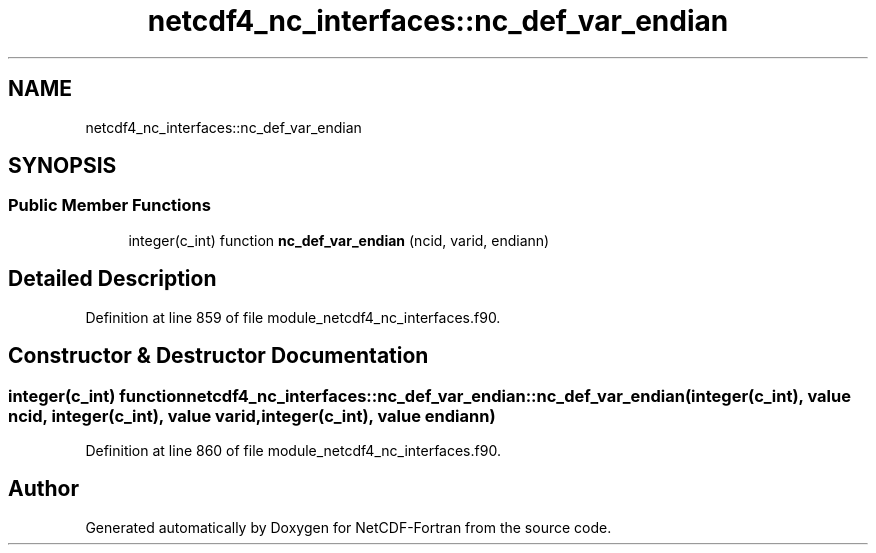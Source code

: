 .TH "netcdf4_nc_interfaces::nc_def_var_endian" 3 "Wed Jan 17 2018" "Version 4.5.0-development" "NetCDF-Fortran" \" -*- nroff -*-
.ad l
.nh
.SH NAME
netcdf4_nc_interfaces::nc_def_var_endian
.SH SYNOPSIS
.br
.PP
.SS "Public Member Functions"

.in +1c
.ti -1c
.RI "integer(c_int) function \fBnc_def_var_endian\fP (ncid, varid, endiann)"
.br
.in -1c
.SH "Detailed Description"
.PP 
Definition at line 859 of file module_netcdf4_nc_interfaces\&.f90\&.
.SH "Constructor & Destructor Documentation"
.PP 
.SS "integer(c_int) function netcdf4_nc_interfaces::nc_def_var_endian::nc_def_var_endian (integer(c_int), value ncid, integer(c_int), value varid, integer(c_int), value endiann)"

.PP
Definition at line 860 of file module_netcdf4_nc_interfaces\&.f90\&.

.SH "Author"
.PP 
Generated automatically by Doxygen for NetCDF-Fortran from the source code\&.
